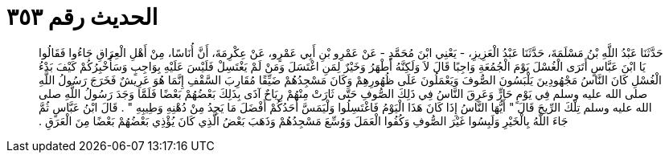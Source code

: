 
= الحديث رقم ٣٥٣

[quote.hadith]
حَدَّثَنَا عَبْدُ اللَّهِ بْنُ مَسْلَمَةَ، حَدَّثَنَا عَبْدُ الْعَزِيزِ، - يَعْنِي ابْنَ مُحَمَّدٍ - عَنْ عَمْرِو بْنِ أَبِي عَمْرٍو، عَنْ عِكْرِمَةَ، أَنَّ أُنَاسًا، مِنْ أَهْلِ الْعِرَاقِ جَاءُوا فَقَالُوا يَا ابْنَ عَبَّاسٍ أَتَرَى الْغُسْلَ يَوْمَ الْجُمُعَةِ وَاجِبًا قَالَ لاَ وَلَكِنَّهُ أَطْهَرُ وَخَيْرٌ لِمَنِ اغْتَسَلَ وَمَنْ لَمْ يَغْتَسِلْ فَلَيْسَ عَلَيْهِ بِوَاجِبٍ وَسَأُخْبِرُكُمْ كَيْفَ بَدْءُ الْغُسْلِ كَانَ النَّاسُ مَجْهُودِينَ يَلْبَسُونَ الصُّوفَ وَيَعْمَلُونَ عَلَى ظُهُورِهِمْ وَكَانَ مَسْجِدُهُمْ ضَيِّقًا مُقَارِبَ السَّقْفِ إِنَّمَا هُوَ عَرِيشٌ فَخَرَجَ رَسُولُ اللَّهِ صلى الله عليه وسلم فِي يَوْمٍ حَارٍّ وَعَرِقَ النَّاسُ فِي ذَلِكَ الصُّوفِ حَتَّى ثَارَتْ مِنْهُمْ رِيَاحٌ آذَى بِذَلِكَ بَعْضُهُمْ بَعْضًا فَلَمَّا وَجَدَ رَسُولُ اللَّهِ صلى الله عليه وسلم تِلْكَ الرِّيحَ قَالَ ‏"‏ أَيُّهَا النَّاسُ إِذَا كَانَ هَذَا الْيَوْمُ فَاغْتَسِلُوا وَلْيَمَسَّ أَحَدُكُمْ أَفْضَلَ مَا يَجِدُ مِنْ دُهْنِهِ وَطِيبِهِ ‏"‏ ‏.‏ قَالَ ابْنُ عَبَّاسٍ ثُمَّ جَاءَ اللَّهُ بِالْخَيْرِ وَلَبِسُوا غَيْرَ الصُّوفِ وَكُفُوا الْعَمَلَ وَوُسِّعَ مَسْجِدُهُمْ وَذَهَبَ بَعْضُ الَّذِي كَانَ يُؤْذِي بَعْضُهُمْ بَعْضًا مِنَ الْعَرَقِ ‏.‏